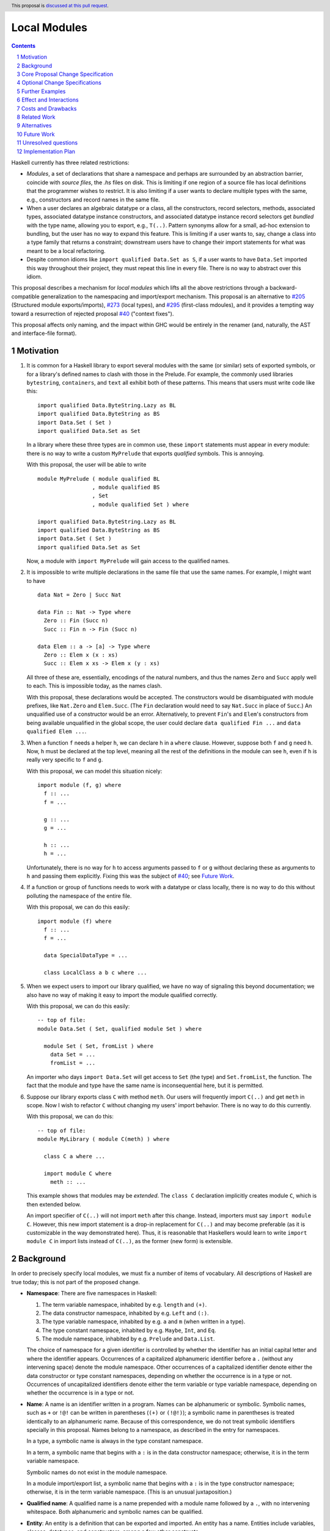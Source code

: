Local Modules
=============

.. proposal-number:: Leave blank. This will be filled in when the proposal is
                     accepted.
.. trac-ticket:: Leave blank. This will eventually be filled with the Trac
                 ticket number which will track the progress of the
                 implementation of the feature.
.. implemented:: Leave blank. This will be filled in with the first GHC version which
                 implements the described feature.
.. highlight:: haskell
.. header:: This proposal is `discussed at this pull request <https://github.com/ghc-proposals/ghc-proposals/pull/283>`_.
.. sectnum::
.. contents::

Haskell currently has three related restrictions:

* *Modules*, a set of declarations that share a namespace and perhaps are
  surrounded by an abstraction barrier, coincide with *source files*, the
  `.hs` files on disk. This is limiting if one region of a source file has
  local definitions that the programmer wishes to restrict. It is also
  limiting if a user wants to declare multiple types with the same, e.g.,
  constructors and record names in the same file.

* When a user declares an algebraic datatype or a class, all the
  constructors, record selectors, methods, associated types, associated
  datatype instance constructors, and associated datatype instance record
  selectors get *bundled* with the type name, allowing you to export, e.g.,
  ``T(..)``. Pattern synonyms allow for a small, ad-hoc extension to
  bundling, but the user has no way to expand this feature. This is limiting
  if a user wants to, say, change a class into a type family that returns a
  constraint; downstream users have to change their import statements for
  what was meant to be a local refactoring.
  
* Despite common idioms like ``import qualified Data.Set as S``, if a user
  wants to have ``Data.Set`` imported this way throughout their project, they
  must repeat this line in every file. There is no way to abstract over this
  idiom.

This proposal describes a mechanism for *local modules* which lifts all the
above restrictions through a backward-compatible generalization to the
namespacing and import/export mechanism. This proposal is an alternative to
`#205`_ (Structured module exports/imports), `#273`_ (local types), and
`#295`_ (first-class mdoules), and it
provides a tempting way toward a resurrection of rejected proposal `#40`_
("context fixes").

This proposal affects only naming, and the impact within GHC would be
entirely in the renamer (and, naturally, the AST and interface-file format).

.. _`#205`: https://github.com/ghc-proposals/ghc-proposals/pull/205
.. _`#273`: https://github.com/ghc-proposals/ghc-proposals/pull/273
.. _`#40`: https://github.com/ghc-proposals/ghc-proposals/blob/context-fixes/proposals/0000-context-fixes.rst
.. _`#160`: https://github.com/ghc-proposals/ghc-proposals/blob/master/proposals/0160-no-toplevel-field-selectors.rst
.. _`#88`: https://github.com/ghc-proposals/ghc-proposals/pull/88
.. _`#234`: https://github.com/ghc-proposals/ghc-proposals/pull/234
.. _`#282`: https://github.com/ghc-proposals/ghc-proposals/pull/282
.. _`#243`: https://github.com/ghc-proposals/ghc-proposals/pull/243
.. _`#295`: https://github.com/ghc-proposals/ghc-proposals/pull/295

Motivation
----------
1. It is common for a Haskell library to export several modules with the same
   (or similar) sets of exported symbols, or for a library's defined names to
   clash with those in the Prelude. For example, the commonly used libraries
   ``bytestring``, ``containers``, and ``text`` all exhibit both of these
   patterns. This means that users must write code like this::

     import qualified Data.ByteString.Lazy as BL
     import qualified Data.ByteString as BS
     import Data.Set ( Set )
     import qualified Data.Set as Set

   In a library where these three types are in common use, these ``import``
   statements must appear in every module: there is no way to write a custom
   ``MyPrelude`` that exports *qualified* symbols. This is annoying.

   With this proposal, the user will be able to write ::

     module MyPrelude ( module qualified BL
                      , module qualified BS
                      , Set
                      , module qualified Set ) where

     import qualified Data.ByteString.Lazy as BL
     import qualified Data.ByteString as BS
     import Data.Set ( Set )
     import qualified Data.Set as Set

   Now, a module with ``import MyPrelude`` will gain access to the qualified
   names.

2. It is impossible to write multiple declarations in the same file that use
   the same names. For example, I might want to have ::

     data Nat = Zero | Succ Nat

     data Fin :: Nat -> Type where
       Zero :: Fin (Succ n)
       Succ :: Fin n -> Fin (Succ n)

     data Elem :: a -> [a] -> Type where
       Zero :: Elem x (x : xs)
       Succ :: Elem x xs -> Elem x (y : xs)

   All three of these are, essentially, encodings of the natural numbers, and
   thus the names ``Zero`` and ``Succ`` apply well to each. This is
   impossible today, as the names clash.

   With this proposal, these declarations would be accepted. The constructors
   would be disambiguated with module prefixes, like ``Nat.Zero`` and
   ``Elem.Succ``. (The ``Fin`` declaration would need to say ``Nat.Succ`` in
   place of ``Succ``.) An unqualified use of a constructor would be an error.
   Alternatively, to prevent ``Fin``\'s and ``Elem``\'s constructors from
   being available unqualified in the global scope, the user could declare
   ``data qualified Fin ...`` and
   ``data qualified Elem ...``.

3. When a function ``f`` needs a helper ``h``, we can declare ``h`` in a
   ``where`` clause. However, suppose both ``f`` and ``g`` need ``h``. Now,
   ``h`` must be declared at the top level, meaning all the rest of the
   definitions in the module can see ``h``, even if ``h`` is really very
   specific to ``f`` and ``g``.

   With this proposal, we can model this situation nicely::

     import module (f, g) where
       f :: ...
       f = ...

       g :: ...
       g = ...

       h :: ...
       h = ...

   Unfortunately, there is no way for ``h`` to access arguments passed to
   ``f`` or ``g`` without declaring these as arguments to ``h`` and passing
   them explicitly. Fixing this was the subject of `#40`_; see `Future Work`_.

4. If a function or group of functions needs to work with a datatype or class
   locally, there is no way to do this without polluting the namespace of the
   entire file.

   With this proposal, we can do this easily::

     import module (f) where
       f :: ...
       f = ...

       data SpecialDataType = ...

       class LocalClass a b c where ...

5. When we expect users to import our library qualified, we have no way of
   signaling this beyond documentation; we also have no way of making it easy
   to import the module qualified correctly.

   With this proposal, we can do this easily::

     -- top of file:
     module Data.Set ( Set, qualified module Set ) where

       module Set ( Set, fromList ) where
         data Set = ...
         fromList = ...

   An importer who days ``import Data.Set`` will get access to ``Set`` (the
   type) and ``Set.fromList``, the function. The fact that the module and type
   have the same name is inconsequential here, but it is permitted.

6. Suppose our library exports class ``C`` with method ``meth``. Our users
   will frequently import ``C(..)`` and get ``meth`` in scope. Now I wish to
   refactor ``C`` without changing my users' import behavior. There is no way
   to do this currently.

   With this proposal, we can do this::

     -- top of file:
     module MyLibrary ( module C(meth) ) where

       class C a where ...

       import module C where
         meth :: ...

   This example shows that modules may be *extended*. The ``class C``
   declaration implicitly creates module ``C``, which is then extended below.

   An import specifier of ``C(..)`` will not import ``meth`` after this
   change. Instead, importers must say ``import module C``. However, this new
   import statement is a drop-in replacement for ``C(..)`` and may become
   preferable (as it is customizable in the way demonstrated here). Thus,
   it is reasonable that Haskellers would learn to write ``import module C``
   in import lists instead of ``C(..)``, as the former (new form) is
   extensible.

Background
----------

In order to precisely specify local modules, we must fix a number of items
of vocabulary. All descriptions of Haskell are true today; this is not part of the
proposed change.

* **Namespace**: There are five namespaces in Haskell:

  1. The term variable namespace, inhabited by e.g. ``length`` and ``(+)``.

  2. The data constructor namespace, inhabited by e.g. ``Left`` and ``(:)``.

  3. The type variable namespace, inhabited by e.g. ``a`` and ``m`` (when written in
     a type).

  4. The type constant namespace, inhabited by e.g. ``Maybe``, ``Int``, and ``Eq``.

  5. The module namespace, inhabited by e.g. ``Prelude`` and ``Data.List``.

  The choice of namespace for a given identifier is controlled by whether
  the identifier has an initial capital letter and where the identifier appears.
  Occurrences of a capitalized alphanumeric identifier before a ``.``
  (without any intervening space) denote the module namespace. Other occurrences
  of a capitalized identifier denote either the data constructor or type constant
  namespaces, depending on whether the occurrence is in a type or not. Occurrences
  of uncapitalized identifiers denote either the term variable or type variable
  namespace, depending on whether the occurrence is in a type or not.

* **Name**: A name is an identifier written in a program. Names can be
  alphanumeric or symbolic. Symbolic names, such as ``+`` or ``!@!`` can
  be written in parentheses (``(+)`` or ``(!@!)``); a symbolic name in
  parentheses is treated identically to an alphanumeric name. Because of
  this correspondence, we do not treat symbolic identifiers specially in this
  proposal. Names belong to a namespace, as described in the entry for namespaces.

  In a type, a symbolic name is always in the type constant namespace.

  In a term, a symbolic name that begins with a ``:`` is in the data constructor
  namespace; otherwise, it is in the term variable namespace.

  Symbolic names do not exist in the module namespace.

  In a module import/export list, a symbolic name that begins with a ``:`` is
  in the type constructor namespace; otherwise, it is in the term variable
  namespace. (This is an unusual juxtaposition.)

* **Qualified name**: A qualified name is a name prepended with a module name
  followed by a ``.``, with no intervening whitespace. Both alphanumeric and
  symbolic names can be qualified.
  
* **Entity**: An entity is a definition that can be exported and imported.
  An entity has a name. Entities include variables, classes, datatypes, and
  constructors, among a few other constructs.

* **Environment**: An environment is a set of names and qualified names,
  used for validating name occurrences.

* **in scope**: A name is said to be **in scope** when it is in the current
  environment.
  
* **Scope**: A scope is a lexical region of a program where all name occurrences are
  looked up in an environment (or a superset of an environment).

* **Module**: A module is a set of declarations of entities, along with a set
  of exported names.
  
* **Exports**: The exports from a module is a set of names. Exports are always *unqualified* names.
  (These names can be written with a qualification
  to disambiguate, if the unqualified name has multiple entries in the environment
  of the exporting module. But the exported name itself is unqualified.)

* **Imports**: An ``import`` statement names a module and (optionally) a set
  of *unqualified* names. (This set may be specified via complement, using ``hiding``;
  this proposal will not worry about this detail.)
  These names are brought into scope in some fashion:

  * If the import uses ``as``, the module name appearing after the ``as``
    is known as the module alias. If there is no ``as``, the module name itself
    is used as the alias.

  * The set of names indicated is brought into scope (that is, put into the
    global environment), qualified by the module alias in the import.

  * If the import does not use ``qualified``, the names are additionally
    brought into scope unqualified.

Core Proposal Change Specification
----------------------------------

This proposal's specification is divided into pieces. This core piece is a necessary
component of the overall proposal. Later pieces can be chosen piecemeal.

1. A qualified name can now have any number of module qualifications, each
   separated by a ``.`` and with no intervening whitespace. This can lead
   to potential ambiguity: is the name ``Data.List.length`` qualified by
   ``Data.List`` (a well-formed module name) or qualified both by ``Data``
   and by ``List``? If ``length`` is in scope qualified both by ``Data.List``
   and by both ``Data`` and ``List``, the occurrence ``Data.List.length`` is
   an error. There is no way to disambiguate locally without using module
   aliases or other renamings. (Programmers should seek to avoid this scenario.)

#. Introduce a new extension ``-XLocalModules``.

#. Introduce a new concept *export-module*, which is a set of unqualified names
   and export-modules. Export-modules have names chosen from the module namespace.
   Instead of exporting a set of unqualified names, modules now export a set of
   unqualified names and export-modules.

#. Export-modules may be imported with this import item::

     import ::= ... | 'module' modid [ impspec ]

   This import item adds to the environment all unqualified names and export-modules indicated
   by *impspec*, each additionally qualified by *modid*. If *impspec* is omitted,
   this adds all unqualified names and export-modules exported by *modid*.

   It is an error if *modid* does not export an export-module named *modid*.
     
   This new form of import is allowed only with ``-XLocalModules``.

   (We do not yet have a way of exporting an export-module; this comes later in this proposal.)
   
#. Introduce a new declaration form (allowed only at the top level of a
   module -- i.e. not in a ``let`` or ``where``)
   to declare new modules called *local modules*. Here is the BNF::

     topdecl ::= ... | 'module' [ 'qualified' ] modid [ exports ] 'where' decls

   This declaration form is allowed only with ``-XLocalModules``.

   The ``module`` keyword in a local module declaration may not be the first
   lexeme in a file. (This is to avoid ambiguity with top-level, file-sized modules.)

#. The environment within the local module is an extension (superset) of the
   environment of the enclosing module. That is, all entities in scope in the
   enclosing module are in scope in the local module, but some entities may
   be in scope within the local module that are not in scope beyond it.

#. Definitions in a local module may be mutually recursive with definitions
   in other local modules or outside of any local module. That is, local
   modules influence scoping only, but not type-checking or dependency
   (which remain constrained by compilation units, as they are today).
   
#. A local module exports a set of unqualified names and export-modules. This set
   is imported into the environment of the enclosing module, qualified by the
   local module name.

   A. The local module may include an export list; if so, this export list
      defines the set of exports from the local module.

   B. If the local module ``M`` omits an export list, it exports the names of all declarations
      made inside ``M``. For each nested local module ``N``, an export-module ``N``
      is exported; this export-module contains all names in scope within ``M`` with a ``N.``
      prefix (including any further nested local modules).

   C. If the keyword ``qualified`` is missing, then all names exported by
      the local module are also added to the enclosing scope unqualified.

#. Modules may be extended via the declaration or importing of another
   local module of the same name. If local modules with the same name are in
   scope at the same time (either through importation or declaration) their
   contents are simply merged. Individual identifiers that are multiply
   defined will be an error if used ambiguously.

   In other words, local modules are not entities of themselves: module
   names are simply prefixes used in qualified names. This merging behavior
   is thus a natural consequence of the overall design and agrees with
   the behavior of standard Haskell (which allows multiple module aliases
   to be the same).
   
#. A new declaration form is introduced with the following BNF::

     decl ::= ... | 'import' 'module' modid [ impspec ]

   A. Without an ``impspec``: Consider all qualified names in scope with a
      *modid*\ ``.`` qualification. These names are brought into scope (that is,
      added to the local environment) without this *modid*\ ``.`` qualification.

   #. With an ``impspec``: Each name included in the ``impspec`` must be in scope
      with a *modid*\ ``.`` qualification. It is brought additionally into scope
      without that qualification.

      If a ``module N`` import item is included: Each name with a *modid*\ ``.N.``
      qualification is brought into scope without the *modid*\ ``.`` qualification.
      If an ``impspec`` is specified in a ``module N`` import item: apply this
      approach recursively.
     
   The declaration is allowed in ``let`` and ``where`` clauses.

   Note that the declaration form includes the word ``module`` to distinguish
   it from a normal ``import`` which induces a dependency on another file. An
   ``import module`` declaration cannot induce a dependency.

   If the declaration brings no new identifiers into scope (because, for example,
   the module name is not used to qualify any identifiers), it is an error.

   This declaration form is allowed only with ``-XLocalModules``.

#. Local modules may be exported with this export item::

     export ::= ... | 'module' [ 'qualified' ] modid [ exports ]

   The meaning of this export item depends on the presence of the ``qualified``
   keyword in the export item.

   A. With ``qualified``: This exports an export-module containing all names
      in scope with the *modid*\ ``.`` qualification. If qualified names are in scope
      further qualified by *modid*\ ``.``, export-modules for those further qualifications
      are added to the export-module for *modid*. If an *exports* is specified, only those entities
      are exported. Names in the *exports* can be written unqualified.

      The new behavior is allowed only with ``-XLocalModules``.

   #. Without ``qualified``: As specified in the `Haskell Report <https://www.haskell.org/onlinereport/haskell2010/haskellch5.html#x11-1000005.2>`_,
      point (5), this also exports (unqualified) all identifiers in scope both with
      and without the *modid*\ ``.`` prefix. If an *exports* is included, then
      only those identifiers are included. (This is not a change from the current behavior.)

Optional Change Specifications
------------------------------

Each numbered item in this section can be considered separately.

1. A local module declaration can omit the module name,
   making an anonymous local module. The names exported
   by an anonymous module are not added to the enclosing environment qualified,
   as there is no name to qualify by.

   New BNF::

     topdecl ::= ... | 'module' [ 'qualified' ] [ modid ] [ exports ] 'where' decls

   It is an error to omit a module's name and
   include the ``qualified`` keyword, unless there is also an empty export list.
   (Anonymous qualified modules with an
   empty export list but are still useful
   as a way of declaring instances that use local definitions.)

#. A module import can be preceded by the keyword ``import``::

     import ::= ... | [ 'import' ] 'module' modid [ impspec ]

   A module import with the ``import`` keyword additionally brings the named
   entities into scope without the *modid*\ ``.`` qualification.
   
#. Every ``class``, ``data``, ``newtype``, ``data instance``, and ``newtype
   instance`` declaration with an alphanumeric name implicitly creates a new local module. The name of
   the local module matches the name of the declared type. All entities (e.g.,
   method names, constructors, record selectors) brought into scope within the
   declaration, including the type itself, are put into this local module.
   
   If the pseudo-keyword ``qualified`` appears directly after the keyword(s)
   that begin the declaration, these internal definitions are not brought into
   the outer scope. Otherwise, they are (just like usual). Exception: the type
   itself is always brought into scope unqualified. This feature is enabled
   only when ``-XLocalModules`` is in effect, and it changes the BNF as follows
   (cf. the Haskell 2010 Report; this ignores other extensions, but it is easy
   to map this BNF to a more realistic one)::

     topdecl ::= 'data' ['qualified'] [context '=>'] simpletype ['=' constrs] [deriving]
               | 'newtype' ['qualified'] [context '=>'] simpletype '=' newconstr [deriving]
               | 'class' ['qualified'] [scontext '=>'] tycls tyvar ['where' cdecls]
               | 'data' 'instance' ['qualified'] [context '=>'] type ['=' constrs] [deriving]
               | 'newtype' 'instance' ['qualified'] [context '=>'] type '=' newconstr [deriving]
               | ...

   Associated ``data`` and ``newtype`` instances create modules at the level
   of the enclosing ``instance`` declaration: the ``data``\/\ ``newtype``
   module is *not* nested within the class module.

#. The ``import module`` declaration can unqualify multiple levels of qualification
   at once. This changes the BNF to ::

     decl ::= ... | 'import' 'module' modid { '.' modid } [ impspec ]

   where, following the Haskell Report, braces mean "0 or more". The semantics
   is the same as specified above, but looking under multiple levels of qualification
   at once.

   (Recall that ``modid`` contains module names like ``Data.Set``, which is
   considered as one qualification, just as it is currently.)
   
Further Examples
----------------

::

   module A ( module M1, module M2, module qualified M3, module qualified M4, module A ) where

   import Import1 as M1
   import qualified Import2 as M3

   module M2 ( m2a, m2b ) where
     m2a = ...
     m2b = ...

   module qualified M4 ( m4a, m4b ) where
     m4a = ...
     m4b = ...

* The ``module M1`` export item exports all the identifiers from ``Import1``.

* The ``module M2`` export item exports ``m2a`` and ``m2b``.

* The ``qualified module M3`` export item exports an export-module ``M3``, containing all the exports from ``Import2``.

* The ``qualified module M4`` export item exports and export-module ``M4`` (containing ``m4a`` and ``m4b``).

* The ``module A`` export item exports an export-module ``M2`` (containing ``m2a`` and ``m2b``),
  ``m2a``, ``m2b``, and an export-module ``M4`` (containing ``m4a`` and ``m4b``).

::

   module B where

   import A ( module M2, module M3, module M4, m4a )

* The import of ``module M2`` is an error: no export-module named ``M2`` is exported
  from ``A``.

* The import of ``module M3`` makes all the names exported by ``Import2`` available, qualified
  by ``M3.``. (As usual, an additional qualification of ``A.`` is allowed.)

* The import of ``module M4`` makes ``M4.m4a`` and ``M4.m4b`` available, along with ``A.M4.m4a``
  and ``A.M4.m4b``.

* The import of ``m4a`` is an error; ``A`` does not export ``m4a``.
    
Effect and Interactions
-----------------------

* Modules can now be defined inside other modules.

* The examples in the Motivation_ section are accepted.

* There is a potential ambiguity between local modules and top-level modules. In particular, this might
  happen between the implicit local module of a type declaration and a top-level module. For example::

    -- top of file:
    {-# LANGUAGE LocalModules #-}
    module A where

    import qualified T ( x )

    data T = MkT { x :: Int }

    y = T.x

  There will be two identifiers ``T.x`` in scope: both the one imported from ``T`` and the record selector
  in the type ``T``. This situation will lead to an error, as do other sources of ambiguity.

* The ability to detect dependencies of a module by parsing only a prefix of the module is retained.
  Local modules are always imported only by ``import module``, never plain ``import``. Plain ``import``
  statements remain at the top of the file.

* Other than corner cases around ambiguity, this proposal is backward compatible; it is not "fork-like".

* Proposal `#160`_ allows users to suppress field selectors, thus ameliorating a small part
  of what has motivated this proposal.

* This proposal does not appear to interact with Backpack. It does not address ``signature``\s,
  the key feature in Backpack. Perhaps the ideas here could be extended to work with ``signature``\s.

* Note that the new ``import module`` syntax works with traditional ``import qualified`` imports. For example::

    -- top of file:
    module A where

    import qualified B ( wiz, woz )
    import qualified C ( wiz, woz )

    x = if wiz then woz else error "blargh"
      where
        import module B

    y = woz + wiz
      where
        import module C

* If you have ``module M`` in an export list, and ``M`` contains local modules, then those local
  modules are exported.

* Other proposals and features in GHC move toward allowing duplicate record field names without
  qualification: `#160`_ suppresses top-level field selectors, `#282`_ proposes a new ``.``\-syntax
  for record access, and GHC already has ``-XDuplicateRecordFields`` and ``-XDisambiguateRecordFields``.
  This proposal would allow a different way to crack this nut, by giving users fine control
  over the scope of the selectors. This proposal might obviate ``-XDuplicateRecordFields``, but
  ``-XDisambiguateRecordFields`` is still useful with this proposal.

* A Template Haskell declaration splice can occur within a local module. Just as a top-level
  splice marks a scope boundary (declarations above the splice cannot refer to declarations
  below the splice), declaration splices within local modules do, too. The guideline here
  is that the local module system affects only the names that are in scope (and their qualifications
  and import/export), not any other aspect of the program.

* This proposal does not introduce any hierarchy into module names as the currently exist.
  For example, if we have ::

    import qualified Data.Set ( Set )
    import qualified Data.Map ( Map )

    import module Data

  will not bring ``Set.Set`` or ``Map.Map`` into scope. Those identifiers are qualified
  by ``Data.Set`` and ``Data.Map`` respectively.
  
Costs and Drawbacks
-------------------

* This is a significant new bit of implementation and specification, and it should require the
  requisite level of support from the community to be accepted.

* As highlighted in the "potential ambiguity" effect, above, this extension will rule out
  a few existing programs, when an import whose identifiers are used with qualifications
  shares a name with a locally defined type. The problem only arises with ``-XLocalModules``,
  though, and is easily remedied through a (local) renaming.

* This proposal does not really make a module into a first-class entity. Instead, it
  interprets a module essentially as the set of names that can be written qualified
  by the module name. This design is keeping in the spirit of the existing language,
  where we can have multiple ``import`` statements with the same ``qualified``
  abbreviation. But perhaps a different design, making modules more self-aware would
  be better. (Credit to @michaelpj for pointing this out.)

  See `#295`_ for a more complete treatment of the idea of making a module into a
  first-class entity.
  
Related Work
------------

There is much prior art. The list below is shamelessly cribbed from `#205`_.

* Proposal `#205`_. That proposal essentially tweaks the ``qualified`` feature to
  become more flexible and exportable. It has proved hard to digest (from the commentary),
  though, and solves fewer problems than this proposal. On the other hand, it is likely
  easier to implement.

  This proposal is inspired by some of the topics that came up in the conversation
  for `#205`_, and I'm grateful for @deepfire's efforts on that proposal.

* 2005 Coutts, ``as`` in export lists: `<https://mail.haskell.org/pipermail/libraries/2005-March/003390.html>`_ . Salient points:
  letting modules export other modules' contents qualified with the module name`
  
* 2006 Wallace, explicit namespaces for module names: `<https://ghc.haskell.org/trac/ghc/wiki/Commentary/Packages/PackageNamespacesProposal>`_ . Salient points:
  The declaration import namespace brings into availability the subset of the hierarchy of module names rooted in the package "foo-1.3", at the position ``Data.Foo``
  
* 2013 de Castro Lopo, qualified exports: `<https://wiki.haskell.org/GHC/QualifiedModuleExport>`_
  ``qualified module T`` in export list and is essentially a subset of this proposal.

* A worthwhile counter-proposal can be found at `#295`_. That proposal re-casts modules as
  entities proper; this one, in contrast, continues the historical treatment of modules
  simply as qualifications to identifiers. In my view, `#295`_ needs to do too much work
  to keep backward compatibility due to its more fundamental approach. Given a fresh start,
  I would likely prefer something like `#295`_ than what I have written here, but we're not
  making a fresh start.
  
Alternatives
------------

Beyond the `Related Work`_, there is wiggle room within this proposal for alternatives.

A. This proposal does not allow the export of a qualified local module such that
   importers get the identifiers unqualified. We could imagine a new export item
   ``import module M`` that exports all identifiers in scope with a ``M.`` prefix
   unqualified. I don't find this feature necessary, but it would fit with the
   rest of this proposal.

   For example, if a local module introduces ``M.x`` and ``M.y``
   into the top-level scope (but not ``x`` or ``y``), then this proposal offers no
   way of exporting ``M.x`` and ``M.y`` by listing only something about module ``M``
   such that importers get ``x`` and ``y`` unqualified. This is because exporting
   ``module M`` would *not* export ``x`` or ``y`` (because they are not in scope unqualified)
   and exporting ``qualified module M`` would give importers access to ``M.x`` and
   ``M.y``, but not ``x`` and ``y`` (unless an importer also said ``import module M``).
   A hypothetical ``import module M`` export item could satisfy this need.

#. Disallow local modules to be mutually recursive. The current proposal says
   that the local module system affects scoping only. However, we could instead declare
   that a mutual-dependency strongly-connected component (SCC) cannot include definitions
   in more than one module. This would disable mutual recursion between modules, but open
   the possibility of using local modules to explicitly stage compilation. This might
   allow, for example, the definition of a function and its usage in a Template Haskell
   splice in the same file (as long as they were in different local modules).

   I prefer the proposal as-is in this regard: modules should be about abstraction and
   naming, not about compilation dependencies. Compilation dependencies should be handled
   via a mechanism specifically suited for compilation dependencies, such as explicit
   staging like `#243`_.

#. Counter-proposal `#295`_ rightly observes that the export specifiers in this proposal
   are complicated. At the risk of making this proposal fork-like (that is, by changing the
   meaning of legacy constructs), these specifiers can be simplified. Here is an alternate
   formulation, replacing the last point in the specification section:

     * With ``-XLocalModules``, add this export item::

         export_item ::= ... | 'module' modid [ exports ]

       This exports an export-module *modid*, containing all entities in scope
       with the *modid*\ ``.`` prefix. If an *exports* is included, all entities
       listed are exported unqualified; these entities must be in scope with
       the *modid*\ ``.`` prefix. An *exports* of ``..`` exports all entities
       with the *modid*\ ``.`` prefix unqualified.

       This interpretation replaces the meaning of a ``module`` export item
       in standard Haskell.

   This new formulation is essentially a mix of the ``qualified`` and unqualified
   versions of the ``module`` export item in the main proposal. It exports the module
   (call it ``M``) itself in a way that importing modules will have to access entities
   with ``M.`` syntax. But anything listed in the export specifier will be exported
   unqualified. This allows users to write ``module M(..)`` as an export item to export
   unqualified all entities in scope with a ``M.`` prefix. If you want to export a thinned
   module without exporting anything unqualified, just make a shim local module.

   I am agnostic on whether I prefer the meaning for ``module`` export items above,
   or whether I prefer this alternative.

#. Counter-proposal `#295`_ includes module aliases, stating that its approach
   makes such a definition possible. Module aliases work under this proposal, too:
   A declaration ``module New = Old`` could simply allow ``New.`` to work as a qualifier
   for any entity in scope with an ``Old.`` prefix. I don't find module aliases to
   be useful, but they could be added to this proposal if there is a desire to.

#. When exporting a module ``qualified``, we may also want to rename it. Here is an
   example, thanks to @evincarofautumn::

     module Data.Set (Set, qualified module Data.Set as Set) where

     data Set = ...
     fromList = ...

   Note the ``as Set`` in the export list. Adding this feature to the proposal would be
   easy, at the risk of further complicating export items.

#. Anonymous modules are written by omitting the module name:
   ``import module (x, y) where ...``. An earlier version of this proposal denoted
   an anonymous module by using an ``_``: ``import module _ (x, y) where``. After
   seeing the suggestion, I have a mild preference for the "omit module name" version,
   but perhaps others feel differently.

#. This proposal automatically imports all names from a local module, unless that
   module specifies the ``qualified`` keyword. Alternatively, we could have local
   modules default to the ``qualified`` behavior, requiring an ``import`` to
   get the names unqualified. (Earlier versions of this proposal indeed defaulted
   to ``qualified``.)
   
Future Work
-----------

I see a few future directions along these lines, but I leave it to others to flesh these out.

1. We can imagine *parameterized local modules*, where all the functions defined therein share
   a sequence of parameters. This would resurrect the ideas behind `#40`_. This would bring
   us close to ML-style functors.

#. Haskell currently requires three distinct concepts to coincide: *compilation units* are the
   chunks that go through the compiler all at once, *source files* are distinct files on disk,
   and *modules* are groups of related definitions and can define an abstraction barrier.

   This proposal allows modules to become smaller than these other two. By writing a module to
   collect others, modules can also be larger than the other two (as is true today).

   However, it would be nice to separate the treatment of compilation units and source files,
   as well. This would allow, for example, the inliner and specializer to make decisions with
   respect to more definitions (if the compilation unit is larger than the source file). It would
   also allow for easy mutual dependency between files: just put the SCC of definitions into
   a multi-file compilation unit.

#. Some language extensions and other compiler settings, such as warning flags,
   might make sense on a per-module basis. We can imagine setting these on local
   modules instead of only at the top-level module in a file. With such an extension
   to this design, we might nab abandoned proposal `#88`_ on language extensions
   or tabled proposal `#234`_ on warning flags.

#. Formalise all of this along the lines of `A Formal Specification of the Haskell 98 Module
   System <https://web.cecs.pdx.edu/~mpj/pubs/hsmods.pdf>`_, by Diatchki, Jones, and Hallgren.
   
Unresolved questions
--------------------

1. Should ``-XLocalModules`` be required to *import* a local module? Paraphrased from
   a `comment <https://github.com/ghc-proposals/ghc-proposals/pull/283#issuecomment-548804545>`_
   by @maralorn:

   Consider a user having the following import::

     import qualified Foo

   Right now, the user can be sure that this will never include something like
   ``Foo.Bar.baz``. With this extension that is going to be possible. If a
   local module can be imported without extensions, then this proposal changes
   the possible meanings of an import statement in Haskell quite a bit.
   Someone not familiar with this change might get very confused by a e.g.
   ``Text.Encoding.decode`` in the code when there is no import statement for
   something called ``Text.Encoding``.

   I'm personally split on this point. Requiring ``-XLocalModules`` to import a local
   module goes against the general ethos of extensions ("necessary at definitions but
   not usages"), but the point above is a good one. I'm happy to let the committee
   decide on this point.

#. What is the grand plan here? There are several other proposals that interact
   with this one (such as local types `#273`_ and ``-XNoFieldSelectors`` `#160`_)
   and possibilities of future proposals addressing further breaking up the triple
   confluence of (file = module = compilation unit). This current proposal is just
   one step, but perhaps with a larger plan, we would see that this proposal is
   not future-compatible. I don't have such a plan to offer, but concerns have
   been raised (chiefly by @Ericson2314) about the lack of such a plan before
   accepting this proposal.
   

Implementation Plan
-------------------
I do *not* volunteer to implement, but I wanted to write this down, as it seems like
a nice way to solve these problems.
